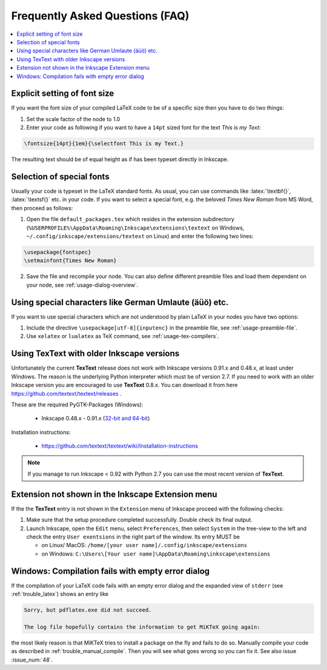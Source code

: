 .. |TexText| replace:: **TexText**

.. role:: bash(code)
   :language: bash
   :class: highlight

.. role:: latex(code)
   :language: latex
   :class: highlight

.. _faq:

Frequently Asked Questions (FAQ)
--------------------------------

.. contents:: :local:

.. _faq-font-size:

Explicit setting of font size
~~~~~~~~~~~~~~~~~~~~~~~~~~~~~

If you want the font size of your compiled LaTeX code to be of a
specific size then you have to do two things:

1. Set the scale factor of the node to 1.0

2. Enter your code as following if you want to have a ``14pt`` sized font
   for the text `This is my Text`\:

.. code-block:: latex

    \fontsize{14pt}{1em}{\selectfont This is my Text.}


The resulting text should be of equal height as if has been typeset directly in Inkscape.

.. figure:: ../images/texttext-fontsize-example.png
   :alt: Font size example

.. _faq-font-custom-font:

Selection of special fonts
~~~~~~~~~~~~~~~~~~~~~~~~~~

Usually your code is typeset in the LaTeX standard fonts. As usual, you
can use commands like :latex:`\textbf{}`, :latex:`\textsf{}` etc. in your code. If
you want to select a special font, e.g. the beloved *Times New Roman*
from MS Word, then proceed as follows:


1. Open the file ``default_packages.tex`` which resides in the extension
   subdirectory (``%USERPROFILE%\AppData\Roaming\Inkscape\extensions\textext`` on Windows,
   ``~/.config/inkscape/extensions/textext`` on Linux) and enter the following
   two lines:

.. code-block:: latex

    \usepackage{fontspec}
    \setmainfont{Times New Roman}

2. Save the file and recompile your node. You can also define different
   preamble files and load them dependent on your node, see :ref:`usage-dialog-overview`.


.. _faq-utf8:

Using special characters like German Umlaute (äüö) etc.
~~~~~~~~~~~~~~~~~~~~~~~~~~~~~~~~~~~~~~~~~~~~~~~~~~~~~~~

If you want to use special characters which are not understood by plain LaTeX
in your nodes you have two options:

1. Include the directive ``\usepackage[utf-8]{inputenc}`` in the preamble file,
   see :ref:`usage-preamble-file`.

2. Use ``xelatex`` or ``lualatex`` as TeX command, see :ref:`usage-tex-compilers`.

.. _faq-old-inkscape:

Using TexText with older Inkscape versions
~~~~~~~~~~~~~~~~~~~~~~~~~~~~~~~~~~~~~~~~~~
.. _inkscape-0.48.x-0.91.x-multi: https://github.com/textext/pygtk-for-inkscape-windows/releases/download/0.48%2B0.91/Install-PyGTK-2.24-Inkscape-0.48+0.91.exe

Unfortunately the current |TexText| release does not work with Inkscape versions 0.91.x
and 0.48.x, at least under Windows. The reason is the underlying Python interpreter
which must be of version 2.7. If you need to work with an older Inkscape version you are
encouraged to use |TexText| 0.8.x. You can download it from here
https://github.com/textext/textext/releases .

These are the required PyGTK-Packages (Windows):

 - Inkscape 0.48.x - 0.91.x (`32-bit and 64-bit <inkscape-0.48.x-0.91.x-multi_>`_)

Installation instructions:

 - https://github.com/textext/textext/wiki/Installation-instructions

.. note::
    If you manage to run Inkscape < 0.92 with Python 2.7 you can use the most recent
    version of |TexText|.


Extension not shown in the Inkscape Extension menu
~~~~~~~~~~~~~~~~~~~~~~~~~~~~~~~~~~~~~~~~~~~~~~~~~~

If the the |TexText| entry is not shown in the ``Extension`` menu of Inkscape proceed with
the following checks:

1. Make sure that the setup procedure completed successfully. Double check its final output.

2. Launch Inkscape, open the ``Edit`` menu, select ``Preferences``, then select ``System`` in
   the tree-view to the left and check the entry ``User exentsions`` in the right part of
   the window. Its entry MUST be

   - on Linux/ MacOS: ``/home/[your user name]/.config/inkscape/extensions``

   - on Windows: ``C:\Users\[Your user name]\AppData\Roaming\inkscape\extensions``

Windows: Compilation fails with empty error dialog
~~~~~~~~~~~~~~~~~~~~~~~~~~~~~~~~~~~~~~~~~~~~~~~~~~

If the compilation of your LaTeX code fails with an empty error dialog and the expanded
view of ``stderr`` (see :ref:`trouble_latex`) shows an entry like

.. code-block:: bash

    Sorry, but pdflatex.exe did not succeed.

    The log file hopefully contains the information to get MiKTeX going again:

the most likely reason is that MiKTeX tries to install a package on the fly and fails to
do so. Manually compile your code as described in :ref:`trouble_manual_compile`. Then
you will see what goes wrong so you can fix it. See also issue :issue_num:`48`.
